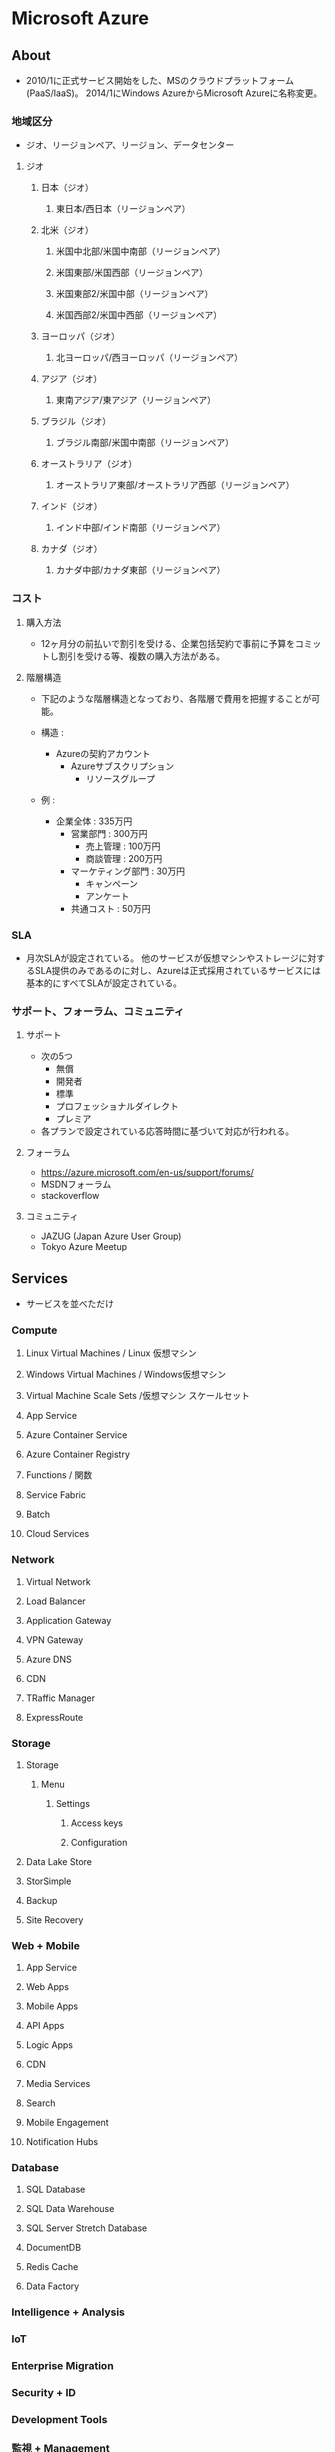 * Microsoft Azure
** About
- 2010/1に正式サービス開始をした、MSのクラウドプラットフォーム(PaaS/IaaS)。
  2014/1にWindows AzureからMicrosoft Azureに名称変更。

*** 地域区分
- ジオ、リージョンペア、リージョン、データセンター

**** ジオ
***** 日本（ジオ）
****** 東日本/西日本（リージョンペア）
***** 北米（ジオ）
****** 米国中北部/米国中南部（リージョンペア）
****** 米国東部/米国西部（リージョンペア）
****** 米国東部2/米国中部（リージョンペア）
****** 米国西部2/米国中西部（リージョンペア）
***** ヨーロッパ（ジオ）
****** 北ヨーロッパ/西ヨーロッパ（リージョンペア）
***** アジア（ジオ）
****** 東南アジア/東アジア（リージョンペア）
***** ブラジル（ジオ）
****** ブラジル南部/米国中南部（リージョンペア）
***** オーストラリア（ジオ）
****** オーストラリア東部/オーストラリア西部（リージョンペア）
***** インド（ジオ）
****** インド中部/インド南部（リージョンペア）
***** カナダ（ジオ）
****** カナダ中部/カナダ東部（リージョンペア）
*** コスト
**** 購入方法
- 12ヶ月分の前払いで割引を受ける、企業包括契約で事前に予算をコミットし割引を受ける等、複数の購入方法がある。
**** 階層構造
- 下記のような階層構造となっており、各階層で費用を把握することが可能。

- 構造 :
  - Azureの契約アカウント
    - Azureサブスクリプション
      - リソースグループ

- 例 :
  - 企業全体 : 335万円
    - 営業部門 : 300万円
      - 売上管理 : 100万円
      - 商談管理 : 200万円
    - マーケティング部門 : 30万円
      - キャンペーン
      - アンケート
    - 共通コスト : 50万円

*** SLA
- 月次SLAが設定されている。
  他のサービスが仮想マシンやストレージに対するSLA提供のみであるのに対し、Azureは正式採用されているサービスには基本的にすべてSLAが設定されている。

*** サポート、フォーラム、コミュニティ
**** サポート
- 次の5つ
  - 無償
  - 開発者
  - 標準
  - プロフェッショナルダイレクト
  - プレミア

- 各プランで設定されている応答時間に基づいて対応が行われる。

**** フォーラム
- https://azure.microsoft.com/en-us/support/forums/
- MSDNフォーラム
- stackoverflow

**** コミュニティ
- JAZUG (Japan Azure User Group)
- Tokyo Azure Meetup

** Services
- サービスを並べただけ
*** Compute
**** Linux Virtual Machines / Linux 仮想マシン
**** Windows Virtual Machines / Windows仮想マシン
**** Virtual Machine Scale Sets /仮想マシン スケールセット
**** App Service
**** Azure Container Service
**** Azure Container Registry
**** Functions / 関数
**** Service Fabric
**** Batch
**** Cloud Services
*** Network
**** Virtual Network
**** Load Balancer
**** Application Gateway
**** VPN Gateway
**** Azure DNS
**** CDN
**** TRaffic Manager
**** ExpressRoute
*** Storage
**** Storage
***** Menu
****** Settings
******* Access keys
******* Configuration
**** Data Lake Store
**** StorSimple
**** Backup
**** Site Recovery
*** Web + Mobile
**** App Service
**** Web Apps
**** Mobile Apps
**** API Apps
**** Logic Apps
**** CDN
**** Media Services
**** Search
**** Mobile Engagement
**** Notification Hubs
*** Database
**** SQL Database
**** SQL Data Warehouse
**** SQL Server Stretch Database
**** DocumentDB
**** Redis Cache
**** Data Factory
*** Intelligence + Analysis
*** IoT
*** Enterprise Migration
*** Security + ID
*** Development Tools
*** 監視 + Management
** Resources
*** General
**** Dashboard
**** Resouce groups
**** All resources
**** Subscription
- 現在までの利用金額等を見ることができる。
**** Billing
**** Help + support
*** Compute
**** Virtual machines
***** Memo
****** Password Reset
- 手順
  - Virtual machineを選択する
  - サポート+トラブルシューティング/Reset passwordを選択する
  - パスワードを入れる
- https://docs.microsoft.com/ja-jp/azure/virtual-machines/virtual-machines-windows-reset-rdp

****** Size
******* DS1_V2
******* DS2_V2
******* DS3_V2
******* DS4_V2
******* DS11_V2
******* DS1
******* DS2
******* DS3
******* DS4
******* DS11
******* F1S
- Free
****** 課金せずに停止する
- ポータル上で「停止」をクリックする。
  サーバ上でのシャットダウンでなく、割り当てを解除となり、課金されなくなる。
  IP割り当てなども全て解除されてしまうが、マルチインスタンスの場合はどれか一台が残っていればIP等の設定は残る。
- http://cloudsteady.jp/faq/2611.html/
- http://yomon.hatenablog.com/entry/2014/02/19/Azure%E3%81%AE%E4%BB%AE%E6%83%B3%E3%83%9E%E3%82%B7%E3%83%B3%E3%81%AE%E3%82%B7%E3%83%A3%E3%83%83%E3%83%88%E3%83%80%E3%82%A6%E3%83%B3%E6%96%B9%E6%B3%95%E3%81%AB%E3%81%AF%E6%B0%97%E3%82%92%E4%BB%98%E3%81%91
*** Networking
**** Virtual networks
**** Load balancers
**** Application gateways
**** Virtual network gataways
**** Local network gataways
**** DNS zones
**** Route tables
**** CDN profiles
**** Traffic Manager profiles
**** Network security groups
- NSG secures inbound and outbound traffic.
***** Menu
****** Settings
******* Inbound security rules
******* Outbound security rules
******* Network intrefaces
******* Subnets
******* Properties
******* locks
******* Automation script
****** Monitoring
****** Support + Toroubleshooting
**** Network interfaces
**** Public IP addresses
**** Connections
*** Storage
*** Web + Mobile
**** App Service
*** Containers
*** Database
**** SQL Database
**** SQL Data Warehouse
**** NoSQL
**** SQL servers
*** AI + Cognitive Services
*** Data + Analysis
*** Internet of Things
*** Enterprise Integration
*** Security + Identity
*** Developer Tools
*** Monitoring + Management
*** Other Clouds
** Azure Powershell
- [[https://docs.microsoft.com/en-us/powershell/azure/install-azurerm-ps?view=azurermps-4.2.0][Install and configure Azure PowerShell - Microsoft Azure]]
** Azure CLI
*** Commands
**** az
***** az configure
***** az feedback
***** az find
***** az interactive
***** az login
***** az logout
***** az account
- Manage subscription
***** az acr
***** az acs
***** az ad
***** az appservice
***** az batch
***** az billing
***** az cdn
***** az cloud
***** az cognitiveservices
***** az group
****** az group create
- Create a resource group
- ex:
  az group create --name myResourceGroup --location eastus

******* Options
******** --name
******** --locatios
- eastus
- japaneast
- japanwest
****** az group delete
***** az vm
****** az vm create
- Creat a VM
- ex:
  az vm create --resource-group myResouceGroup --name myVM --image win2016datacenter --admin-username azureuser --admin-password myPassowrd12
  
******* Options
******** -g, --resource-group
******** --name
******** --image
******** --admin-username
******** --admin--password
****** az vm open-port
******* Options
******** --port
******** --resource-group
******** --name
*** Link
- [[https://docs.microsoft.com/en-us/cli/azure/overview][Azure CLI 2.0 - Microsoft Aure]]
- [[https://docs.microsoft.com/en-us/cli/azure/][Azure CLI 2.0: Command reference - az - Microsoft Azure]]
** Reverse lookup
*** Storageの追加
- https://azure-recipe.kc-cloud.jp/2016/06/vm-data1/
- 
** Memo
*** Azure China
- 中国アカウントはGlobalアカウントとは切り離されており、MSアカウントの別途作成が必要。
  また、支払はAlipay, Unionpayのみ、中国の携帯電話番号が必要、法人アカウントの場合は中国国内の営業許可証が必要となるなど、要求が多い。
  MSでなく、21Vianetというローカル企業が運用を行っているとのこと。
** Link
- [[https://docs.microsoft.com/ja-jp/azure/][Document]]
- [[http://www.buildinsider.net/web/azure/01][まだ知らない人のための最新Microsoft Azure入門 - BulidINSIDER]]
